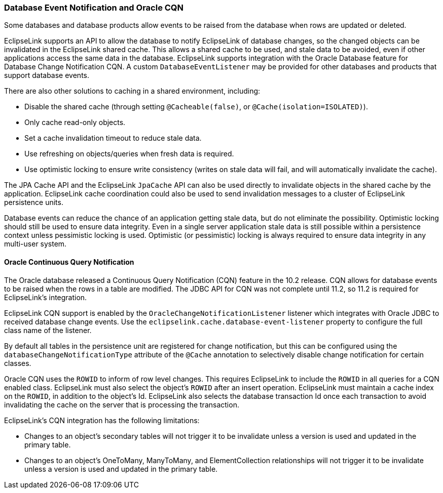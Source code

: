 ///////////////////////////////////////////////////////////////////////////////

    Copyright (c) 2022 Oracle and/or its affiliates. All rights reserved.

    This program and the accompanying materials are made available under the
    terms of the Eclipse Public License v. 2.0, which is available at
    http://www.eclipse.org/legal/epl-2.0.

    This Source Code may also be made available under the following Secondary
    Licenses when the conditions for such availability set forth in the
    Eclipse Public License v. 2.0 are satisfied: GNU General Public License,
    version 2 with the GNU Classpath Exception, which is available at
    https://www.gnu.org/software/classpath/license.html.

    SPDX-License-Identifier: EPL-2.0 OR GPL-2.0 WITH Classpath-exception-2.0

///////////////////////////////////////////////////////////////////////////////
[[CACHE007]]
=== Database Event Notification and Oracle CQN

Some databases and database products allow events to be raised from the
database when rows are updated or deleted.

EclipseLink supports an API to allow the database to notify EclipseLink
of database changes, so the changed objects can be invalidated in the
EclipseLink shared cache. This allows a shared cache to be used, and
stale data to be avoided, even if other applications access the same
data in the database. EclipseLink supports integration with the Oracle
Database feature for Database Change Notification CQN. A custom
`DatabaseEventListener` may be provided for other databases and products
that support database events.

There are also other solutions to caching in a shared environment,
including:

* Disable the shared cache (through setting `@Cacheable(false)`, or
`@Cache(isolation=ISOLATED)`).
* Only cache read-only objects.
* Set a cache invalidation timeout to reduce stale data.
* Use refreshing on objects/queries when fresh data is required.
* Use optimistic locking to ensure write consistency (writes on stale
data will fail, and will automatically invalidate the cache).

The JPA Cache API and the EclipseLink `JpaCache` API can also be used
directly to invalidate objects in the shared cache by the application.
EclipseLink cache coordination could also be used to send invalidation
messages to a cluster of EclipseLink persistence units.

Database events can reduce the chance of an application getting stale
data, but do not eliminate the possibility. Optimistic locking should
still be used to ensure data integrity. Even in a single server
application stale data is still possible within a persistence context
unless pessimistic locking is used. Optimistic (or pessimistic) locking
is always required to ensure data integrity in any multi-user system.

[[sthref61]]

==== Oracle Continuous Query Notification

The Oracle database released a Continuous Query Notification (CQN)
feature in the 10.2 release. CQN allows for database events to be raised
when the rows in a table are modified. The JDBC API for CQN was not
complete until 11.2, so 11.2 is required for EclipseLink's integration.

EclipseLink CQN support is enabled by the
`OracleChangeNotificationListener` listener which integrates with Oracle
JDBC to received database change events. Use the
`eclipselink.cache.database-event-listener` property to configure the
full class name of the listener.

By default all tables in the persistence unit are registered for change
notification, but this can be configured using the
`databaseChangeNotificationType` attribute of the `@Cache` annotation to
selectively disable change notification for certain classes.

Oracle CQN uses the `ROWID` to inform of row level changes. This
requires EclipseLink to include the `ROWID` in all queries for a CQN
enabled class. EclipseLink must also select the object's `ROWID` after
an insert operation. EclipseLink must maintain a cache index on the
`ROWID`, in addition to the object's Id. EclipseLink also selects the
database transaction Id once each transaction to avoid invalidating the
cache on the server that is processing the transaction.

EclipseLink's CQN integration has the following limitations:

* Changes to an object's secondary tables will not trigger it to be
invalidate unless a version is used and updated in the primary table.
* Changes to an object's OneToMany, ManyToMany, and ElementCollection
relationships will not trigger it to be invalidate unless a version is
used and updated in the primary table.
